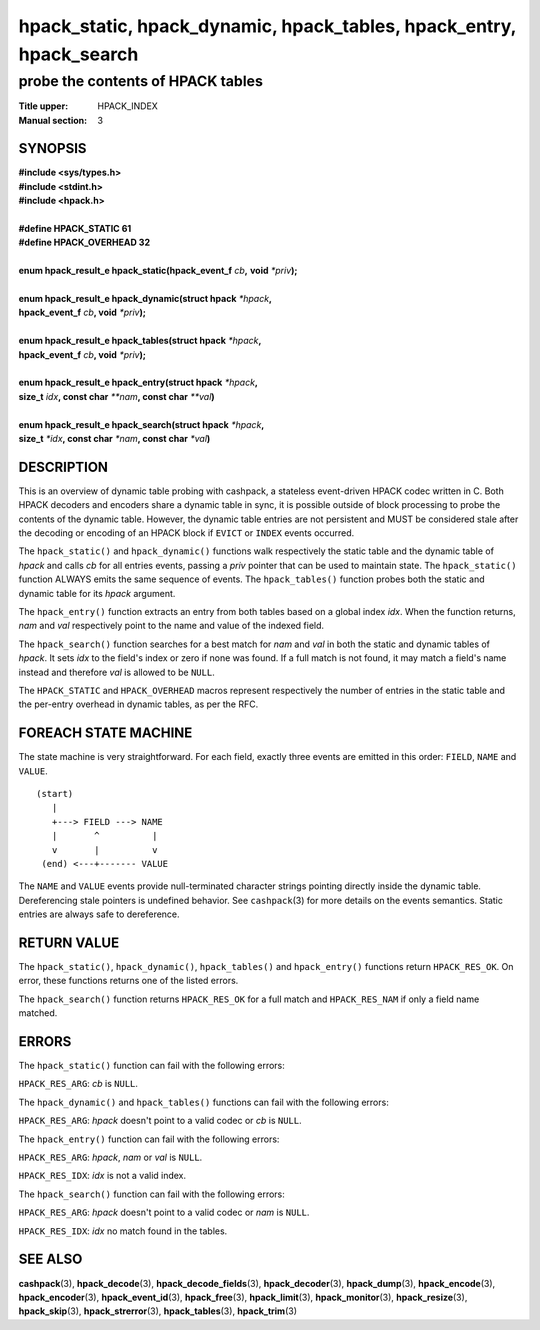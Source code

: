 .. License: BSD-2-Clause
.. (c) 2016-2020 Dridi Boukelmoune <dridi.boukelmoune@gmail.com>

====================================================================
hpack_static, hpack_dynamic, hpack_tables, hpack_entry, hpack_search
====================================================================

----------------------------------
probe the contents of HPACK tables
----------------------------------

:Title upper: HPACK_INDEX
:Manual section: 3

SYNOPSIS
========

| **#include <sys/types.h>**
| **#include <stdint.h>**
| **#include <hpack.h>**
|
| **#define HPACK_STATIC   61**
| **#define HPACK_OVERHEAD 32**
|
| **enum hpack_result_e hpack_static(hpack_event_f** *cb*\ **,** \
    **void** *\*priv*\ **);**
|
| **enum hpack_result_e hpack_dynamic(struct hpack** *\*hpack*\ **,**
| **\     hpack_event_f** *cb*\ **, void** *\*priv*\ **);**
|
| **enum hpack_result_e hpack_tables(struct hpack** *\*hpack*\ **,**
| **\     hpack_event_f** *cb*\ **, void** *\*priv*\ **);**
|
| **enum hpack_result_e hpack_entry(struct hpack** *\*hpack*\ **,**
| **\     size_t** *idx*\ **, const char** *\*\*nam*\ **, const char** \
    *\*\*val*\ **)**
|
| **enum hpack_result_e hpack_search(struct hpack** *\*hpack*\ **,**
| **\     size_t** *\*idx*\ **, const char** *\*nam*\ **, const char** \
    *\*val*\ **)**

DESCRIPTION
===========

This is an overview of dynamic table probing with cashpack, a stateless
event-driven HPACK codec written in C. Both HPACK decoders and encoders share
a dynamic table in sync, it is possible outside of block processing to probe
the contents of the dynamic table. However, the dynamic table entries are not
persistent and MUST be considered stale after the decoding or encoding of an
HPACK block if ``EVICT`` or ``INDEX`` events occurred.

The ``hpack_static()`` and ``hpack_dynamic()`` functions walk respectively the
static table and the dynamic table of *hpack* and calls *cb* for all entries
events, passing a *priv* pointer that can be used to maintain state. The
``hpack_static()`` function ALWAYS emits the same sequence of events. The
``hpack_tables()`` function probes both the static and dynamic table for its
*hpack* argument.

The ``hpack_entry()`` function extracts an entry from both tables based on a
global index *idx*. When the function returns, *nam* and *val* respectively
point to the name and value of the indexed field.

The ``hpack_search()`` function searches for a best match for *nam* and *val*
in both the static and dynamic tables of *hpack*. It sets *idx* to the field's
index or zero if none was found. If a full match is not found, it may match
a field's name instead and therefore *val* is allowed to be ``NULL``.

The ``HPACK_STATIC`` and ``HPACK_OVERHEAD`` macros represent respectively the
number of entries in the static table and the per-entry overhead in dynamic
tables, as per the RFC.

FOREACH STATE MACHINE
=====================

The state machine is very straightforward. For each field, exactly three
events are emitted in this order: ``FIELD``, ``NAME`` and ``VALUE``.

::

    (start)
       |
       +---> FIELD ---> NAME
       |       ^          |
       v       |          v
     (end) <---+------- VALUE

The ``NAME`` and ``VALUE`` events provide null-terminated character strings
pointing directly inside the dynamic table. Dereferencing stale pointers is
undefined behavior. See ``cashpack``\ (3) for more details on the events
semantics. Static entries are always safe to dereference.

RETURN VALUE
============

The ``hpack_static()``, ``hpack_dynamic()``, ``hpack_tables()`` and
``hpack_entry()`` functions return ``HPACK_RES_OK``.  On error, these
functions returns one of the listed errors.

The ``hpack_search()`` function returns ``HPACK_RES_OK`` for a full match
and ``HPACK_RES_NAM`` if only a field name matched.

ERRORS
======

The ``hpack_static()`` function can fail with the following errors:

``HPACK_RES_ARG``: *cb* is ``NULL``.

The ``hpack_dynamic()`` and ``hpack_tables()`` functions can fail with the
following errors:

``HPACK_RES_ARG``: *hpack* doesn't point to a valid codec or *cb* is ``NULL``.

The ``hpack_entry()`` function can fail with the following errors:

``HPACK_RES_ARG``: *hpack*, *nam* or *val* is ``NULL``.

``HPACK_RES_IDX``: *idx* is not a valid index.

The ``hpack_search()`` function can fail with the following errors:

``HPACK_RES_ARG``: *hpack* doesn't point to a valid codec or *nam* is
``NULL``.

``HPACK_RES_IDX``: *idx* no match found in the tables.

SEE ALSO
========

**cashpack**\(3),
**hpack_decode**\(3),
**hpack_decode_fields**\(3),
**hpack_decoder**\(3),
**hpack_dump**\(3),
**hpack_encode**\(3),
**hpack_encoder**\(3),
**hpack_event_id**\(3),
**hpack_free**\(3),
**hpack_limit**\(3),
**hpack_monitor**\(3),
**hpack_resize**\(3),
**hpack_skip**\(3),
**hpack_strerror**\(3),
**hpack_tables**\(3),
**hpack_trim**\(3)
